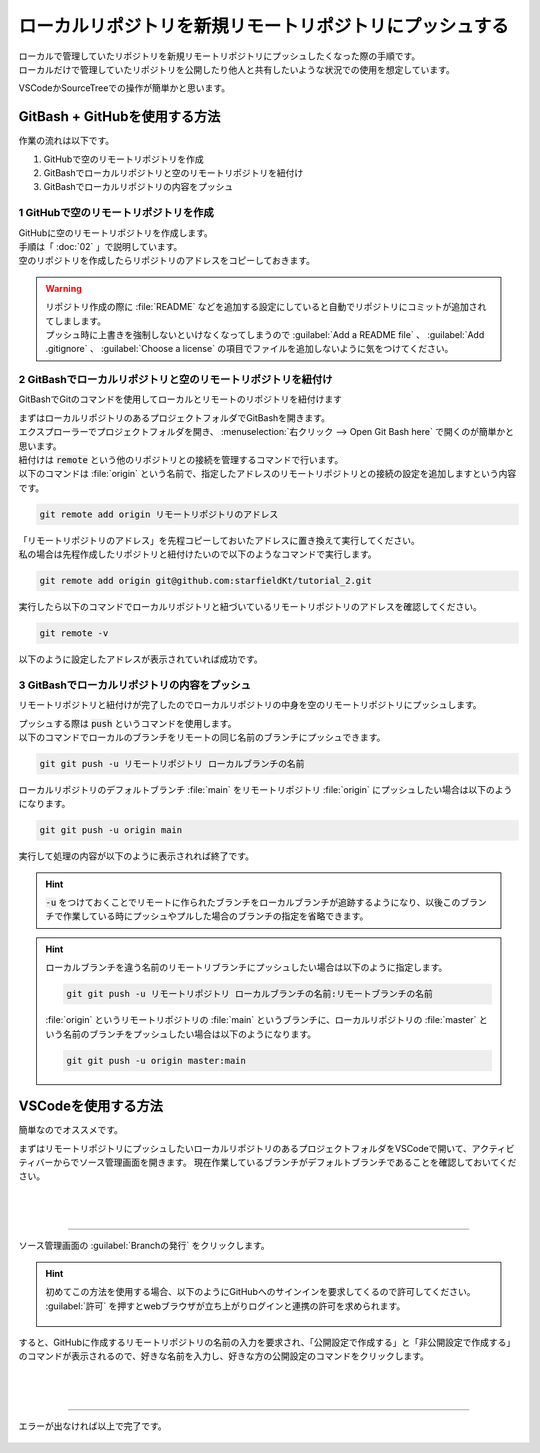 #####################################################################
ローカルリポジトリを新規リモートリポジトリにプッシュする
#####################################################################

| ローカルで管理していたリポジトリを新規リモートリポジトリにプッシュしたくなった際の手順です。
| ローカルだけで管理していたリポジトリを公開したり他人と共有したいような状況での使用を想定しています。

VSCodeかSourceTreeでの操作が簡単かと思います。

**********************************************************************
GitBash + GitHubを使用する方法
**********************************************************************

作業の流れは以下です。

1. GitHubで空のリモートリポジトリを作成
2. GitBashでローカルリポジトリと空のリモートリポジトリを紐付け
3. GitBashでローカルリポジトリの内容をプッシュ

1 GitHubで空のリモートリポジトリを作成
======================================================================

| GitHubに空のリモートリポジトリを作成します。
| 手順は「 :doc:`02` 」で説明しています。
| 空のリポジトリを作成したらリポジトリのアドレスをコピーしておきます。

.. figure:: image/03/010.png

.. warning::
    | リポジトリ作成の際に :file:`README` などを追加する設定にしていると自動でリポジトリにコミットが追加されてしまします。
    | プッシュ時に上書きを強制しないといけなくなってしまうので :guilabel:`Add a README file` 、 :guilabel:`Add .gitignore` 、 :guilabel:`Choose a license` の項目でファイルを追加しないように気をつけてください。 

2 GitBashでローカルリポジトリと空のリモートリポジトリを紐付け
======================================================================

GitBashでGitのコマンドを使用してローカルとリモートのリポジトリを紐付けます

| まずはローカルリポジトリのあるプロジェクトフォルダでGitBashを開きます。
| エクスプローラーでプロジェクトフォルダを開き、 :menuselection:`右クリック --> Open Git Bash here` で開くのが簡単かと思います。

| 紐付けは :code:`remote` という他のリポジトリとの接続を管理するコマンドで行います。
| 以下のコマンドは :file:`origin` という名前で、指定したアドレスのリモートリポジトリとの接続の設定を追加しますという内容です。

.. code-block:: bash

    git remote add origin リモートリポジトリのアドレス

| 「リモートリポジトリのアドレス」を先程コピーしておいたアドレスに置き換えて実行してください。
| 私の場合は先程作成したリポジトリと紐付けたいので以下のようなコマンドで実行します。

.. code-block:: bash

    git remote add origin git@github.com:starfieldKt/tutorial_2.git

実行したら以下のコマンドでローカルリポジトリと紐づいているリモートリポジトリのアドレスを確認してください。

.. code-block:: bash

    git remote -v

以下のように設定したアドレスが表示されていれば成功です。

.. figure:: image/03/020.png

3 GitBashでローカルリポジトリの内容をプッシュ
======================================================================

リモートリポジトリと紐付けが完了したのでローカルリポジトリの中身を空のリモートリポジトリにプッシュします。

| プッシュする際は :code:`push` というコマンドを使用します。
| 以下のコマンドでローカルのブランチをリモートの同じ名前のブランチにプッシュできます。

.. code-block:: bash

    git git push -u リモートリポジトリ ローカルブランチの名前


ローカルリポジトリのデフォルトブランチ :file:`main` をリモートリポジトリ :file:`origin` にプッシュしたい場合は以下のようになります。

.. code-block:: bash

    git git push -u origin main

実行して処理の内容が以下のように表示されれば終了です。

.. figure:: image/03/030.png

.. hint::
    
    :code:`-u` をつけておくことでリモートに作られたブランチをローカルブランチが追跡するようになり、以後このブランチで作業している時にプッシュやプルした場合のブランチの指定を省略できます。

.. hint::

    ローカルブランチを違う名前のリモートリブランチにプッシュしたい場合は以下のように指定します。

    .. code-block:: bash

        git git push -u リモートリポジトリ ローカルブランチの名前:リモートブランチの名前

    :file:`origin` というリモートリポジトリの :file:`main` というブランチに、ローカルリポジトリの :file:`master` という名前のブランチをプッシュしたい場合は以下のようになります。

    .. code-block:: bash

        git git push -u origin master:main


**********************************************************************
VSCodeを使用する方法
**********************************************************************

簡単なのでオススメです。

まずはリモートリポジトリにプッシュしたいローカルリポジトリのあるプロジェクトフォルダをVSCodeで開いて、アクティビティバーからでソース管理画面を開きます。
現在作業しているブランチがデフォルトブランチであることを確認しておいてください。

.. figure:: image/03/040.png

|
|

----------------------------------------------------------------------

| ソース管理画面の :guilabel:`Branchの発行` をクリックします。

.. hint::
    | 初めてこの方法を使用する場合、以下のようにGitHubへのサインインを要求してくるので許可してください。
    | :guilabel:`許可` を押すとwebブラウザが立ち上がりログインと連携の許可を求められます。

    .. figure:: image/03/050.png
    

すると、GitHubに作成するリモートリポジトリの名前の入力を要求され、「公開設定で作成する」と「非公開設定で作成する」のコマンドが表示されるので、好きな名前を入力し、好きな方の公開設定のコマンドをクリックします。

.. figure:: image/03/060.png

|
|

----------------------------------------------------------------------

エラーが出なければ以上で完了です。

.. figure:: image/03/070.png